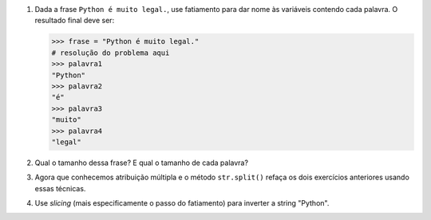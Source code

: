 
#. Dada a frase ``Python é muito legal.``, use fatiamento para dar nome às
   variáveis contendo cada palavra. O resultado final deve ser:

   .. code::

      >>> frase = "Python é muito legal."
      # resolução do problema aqui
      >>> palavra1
      "Python"
      >>> palavra2
      "é"
      >>> palavra3
      "muito"
      >>> palavra4
      "legal"

#. Qual o tamanho dessa frase? E qual o tamanho de cada palavra?

#. Agora que conhecemos atribuição múltipla e o método ``str.split()``
   refaça os dois exercícios anteriores usando essas técnicas.

#. Use *slicing* (mais especificamente o passo do fatiamento) para inverter a
   string "Python".